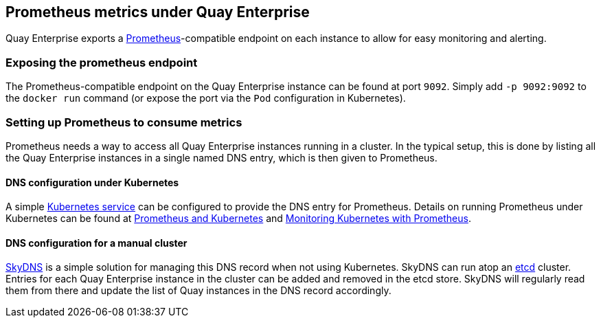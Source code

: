 Prometheus metrics under Quay Enterprise
----------------------------------------

Quay Enterprise exports a https://prometheus.io/[Prometheus]-compatible
endpoint on each instance to allow for easy monitoring and alerting.

Exposing the prometheus endpoint
~~~~~~~~~~~~~~~~~~~~~~~~~~~~~~~~

The Prometheus-compatible endpoint on the Quay Enterprise instance can
be found at port `9092`. Simply add `-p 9092:9092` to the `docker run`
command (or expose the port via the `Pod` configuration in Kubernetes).

Setting up Prometheus to consume metrics
~~~~~~~~~~~~~~~~~~~~~~~~~~~~~~~~~~~~~~~~

Prometheus needs a way to access all Quay Enterprise instances running
in a cluster. In the typical setup, this is done by listing all the Quay
Enterprise instances in a single named DNS entry, which is then given to
Prometheus.

DNS configuration under Kubernetes
^^^^^^^^^^^^^^^^^^^^^^^^^^^^^^^^^^

A simple http://kubernetes.io/docs/user-guide/services/[Kubernetes
service] can be configured to provide the DNS entry for Prometheus.
Details on running Prometheus under Kubernetes can be found at
https://coreos.com/blog/prometheus-and-kubernetes-up-and-running.html[Prometheus
and Kubernetes] and
https://coreos.com/blog/monitoring-kubernetes-with-prometheus.html[Monitoring
Kubernetes with Prometheus].

DNS configuration for a manual cluster
^^^^^^^^^^^^^^^^^^^^^^^^^^^^^^^^^^^^^^

https://github.com/skynetservices/skydns[SkyDNS] is a simple solution
for managing this DNS record when not using Kubernetes. SkyDNS can run
atop an https://github.com/coreos/etcd[etcd] cluster. Entries for each
Quay Enterprise instance in the cluster can be added and removed in the
etcd store. SkyDNS will regularly read them from there and update the
list of Quay instances in the DNS record accordingly.
